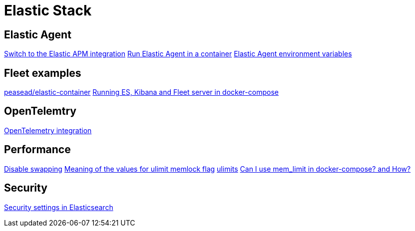 = Elastic Stack

== Elastic Agent
https://www.elastic.co/guide/en/apm/guide/current/upgrade-to-apm-integration.html[Switch to the Elastic APM integration]
https://www.elastic.co/guide/en/fleet/current/elastic-agent-container.html[Run Elastic Agent in a container]
https://www.elastic.co/guide/en/fleet/current/agent-environment-variables.html[Elastic Agent environment variables]

== Fleet examples
https://github.com/peasead/elastic-container[peasead/elastic-container]
https://github.com/michaelhyatt/elastic-stack-fleet-docker-compose[Running ES, Kibana and Fleet server in docker-compose]

== OpenTelemtry
https://www.elastic.co/guide/en/apm/guide/current/open-telemetry.html[OpenTelemetry integration]

== Performance
https://www.elastic.co/guide/en/elasticsearch/reference/current/setup-configuration-memory.html[Disable swapping]
https://unix.stackexchange.com/a/456998[Meaning of the values for ulimit memlock flag]
https://docs.docker.com/compose/compose-file/compose-file-v3/#ulimits[ulimits]
https://stackoverflow.com/a/29422753[Can I use mem_limit in docker-compose? and How?]

== Security
https://www.elastic.co/guide/en/elasticsearch/reference/current/security-settings.html[Security settings in Elasticsearch]
